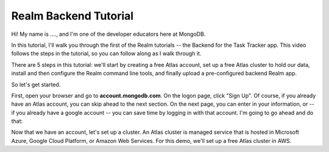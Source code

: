 Realm Backend Tutorial
======================

.. Zoom session open with desktop shared and speaker video in corner
.. Desktop has browser open to https://account.mongodb.com/account/register?tck=docs_realm
.. Terminal window open to a new directory


Hi! My name is ...., and I'm one of the developer educators here at MongoDB. 

In this tutorial, I'll walk you through the first of the Realm tutorials -- the 
Backend for the Task Tracker app. This video follows the steps in the tutorial, 
so you can follow along as I walk through it.

There are 5 steps in this tutorial: we'll start by creating a free Atlas account,
set up a free Atlas cluster to hold our data, install and then configure the Realm 
command line tools, and finally upload a pre-configured backend Realm app. 

So let's get started.

.. <time tag 1> <see https://www.emergingedtech.com/2017/01/how-to-add-time-tags-to-youtube-video-jump-to-tagged-sections/>

First, open your browser and go to **account.mongodb.com**.
On the logon page, click "Sign Up". Of course, if you already have an Atlas 
account, you can skip ahead to the next section. On the next page, you can 
enter in your information, or -- if you already have a google account -- you can 
save time by logging in with that account. I'm going to go ahead and do that:

.. click "Sign up with Google" button, type in creds, etc.






.. <time tag 2>

Now that we have an account, let's set up a cluster. An Atlas cluster is 
managed service that is hosted in Microsoft Azure, Google Cloud Platform, or 
Amazon Web Services. For this demo, we'll set up a free Atlas cluster in 
AWS.

